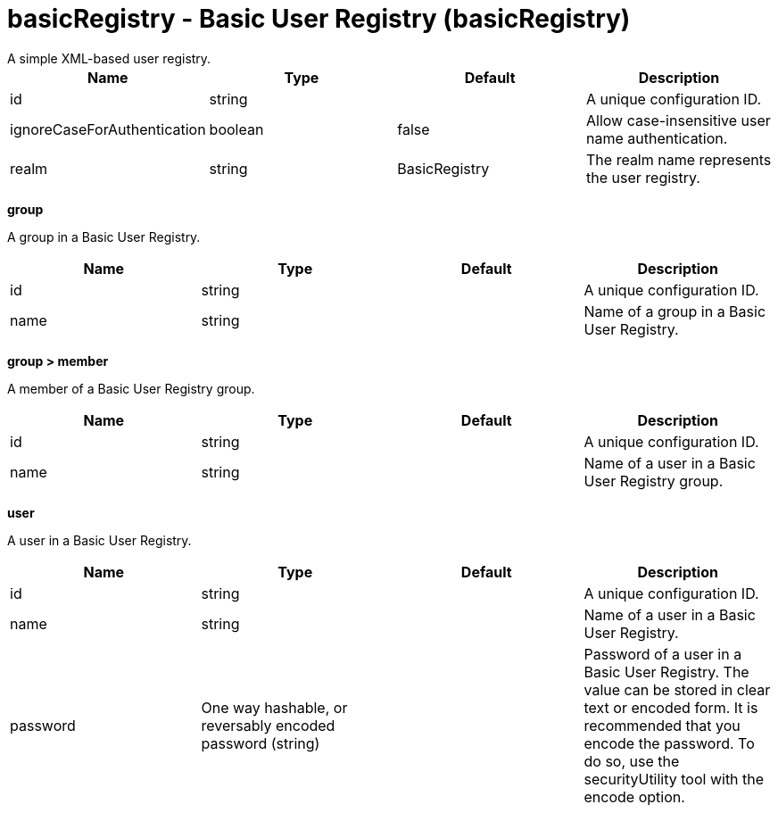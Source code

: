 = basicRegistry - Basic User Registry (basicRegistry)
:nofooter:
A simple XML-based user registry.

[cols="a,a,a,a",width="100%"]
|===
|Name|Type|Default|Description

|id

|string

|

|A unique configuration ID.

|ignoreCaseForAuthentication

|boolean

|false

|Allow case-insensitive user name authentication.

|realm

|string

|BasicRegistry

|The realm name represents the user registry.
|===
[#group]*group*

A group in a Basic User Registry.


[cols="a,a,a,a",width="100%"]
|===
|Name|Type|Default|Description

|id

|string

|

|A unique configuration ID.

|name

|string

|

|Name of a group in a Basic User Registry.
|===
[#group/member]*group > member*

A member of a Basic User Registry group.


[cols="a,a,a,a",width="100%"]
|===
|Name|Type|Default|Description

|id

|string

|

|A unique configuration ID.

|name

|string

|

|Name of a user in a Basic User Registry group.
|===
[#user]*user*

A user in a Basic User Registry.


[cols="a,a,a,a",width="100%"]
|===
|Name|Type|Default|Description

|id

|string

|

|A unique configuration ID.

|name

|string

|

|Name of a user in a Basic User Registry.

|password

|One way hashable, or reversably encoded password (string)

|

|Password of a user in a Basic User Registry. The value can be stored in clear text or encoded form. It is recommended that you encode the password. To do so, use the securityUtility tool with the encode option.
|===
